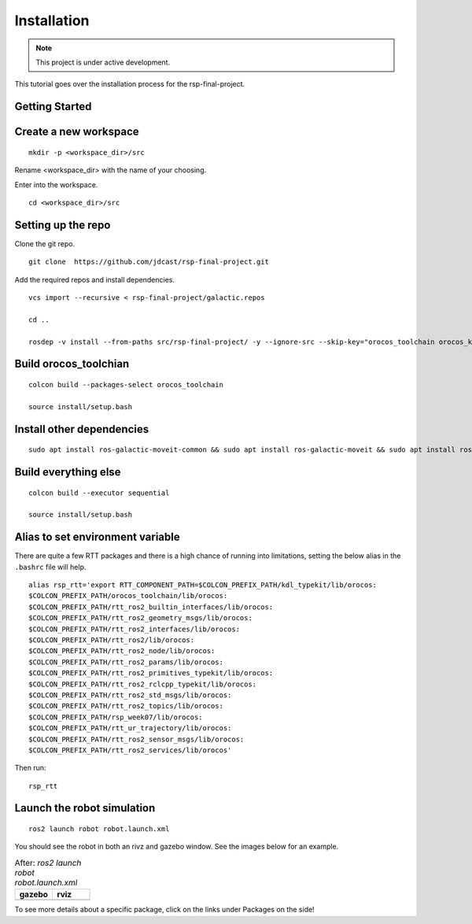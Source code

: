 Installation
============

.. |gazebo-1.png| image:: ../_static/images/robot/gazebo-1.png
  :width: 100%
  :alt: gazebo after ros2 launch robot robot.launch.xml

.. |rviz-1.png| image:: ../_static/images/robot/rviz-1.png
  :width: 100%
  :alt: rviz after ros2 launch robot robot.launch.xml

.. note::
  This project is under active development.

This tutorial goes over the installation process for the rsp-final-project.

Getting Started
---------------

Create a new workspace
----------------------
::

  mkdir -p <workspace_dir>/src

Rename <workspace_dir> with the name of your choosing. 

Enter into the workspace.

::
  
  cd <workspace_dir>/src

Setting up the repo
-------------------

Clone the git repo.

::
  
  git clone  https://github.com/jdcast/rsp-final-project.git

Add the required repos and install dependencies.

::

  vcs import --recursive < rsp-final-project/galactic.repos

  cd ..

  rosdep -v install --from-paths src/rsp-final-project/ -y --ignore-src --skip-key="orocos_toolchain orocos_kdl rtt_ros2_services rtt_ros2_sensor_msgs rtt_ros2_std_msgs rtt_ros2_geometry_msgs rtt_ros2_topics rtt_ros2_params rtt_ros2_node rtt_ros2 kdl_typekit reflexxestype2 robot_joint_publisher_gui"

Build orocos_toolchian
----------------------

::

  colcon build --packages-select orocos_toolchain

  source install/setup.bash

Install other dependencies
--------------------------

::

  sudo apt install ros-galactic-moveit-common && sudo apt install ros-galactic-moveit && sudo apt install ros-galactic-moveit-servo

Build everything else 
---------------------

::

  colcon build --executor sequential

  source install/setup.bash

Alias to set environment variable
---------------------------------

There are quite a few RTT packages and there is a high chance of running into limitations, setting the below alias in the ``.bashrc`` file will help.

::

  alias rsp_rtt='export RTT_COMPONENT_PATH=$COLCON_PREFIX_PATH/kdl_typekit/lib/orocos:
  $COLCON_PREFIX_PATH/orocos_toolchain/lib/orocos:
  $COLCON_PREFIX_PATH/rtt_ros2_builtin_interfaces/lib/orocos:
  $COLCON_PREFIX_PATH/rtt_ros2_geometry_msgs/lib/orocos:
  $COLCON_PREFIX_PATH/rtt_ros2_interfaces/lib/orocos:
  $COLCON_PREFIX_PATH/rtt_ros2/lib/orocos:
  $COLCON_PREFIX_PATH/rtt_ros2_node/lib/orocos:
  $COLCON_PREFIX_PATH/rtt_ros2_params/lib/orocos:
  $COLCON_PREFIX_PATH/rtt_ros2_primitives_typekit/lib/orocos:
  $COLCON_PREFIX_PATH/rtt_ros2_rclcpp_typekit/lib/orocos:
  $COLCON_PREFIX_PATH/rtt_ros2_std_msgs/lib/orocos:
  $COLCON_PREFIX_PATH/rtt_ros2_topics/lib/orocos:
  $COLCON_PREFIX_PATH/rsp_week07/lib/orocos:
  $COLCON_PREFIX_PATH/rtt_ur_trajectory/lib/orocos:
  $COLCON_PREFIX_PATH/rtt_ros2_sensor_msgs/lib/orocos:
  $COLCON_PREFIX_PATH/rtt_ros2_services/lib/orocos'

Then run:

::

  rsp_rtt


Launch the robot simulation 
---------------------------

::

  ros2 launch robot robot.launch.xml

You should see the robot in both an rivz and gazebo window.  See the images below for an example.


.. list-table:: After: `ros2 launch robot robot.launch.xml` 
   :widths: 50 50
   :header-rows: 1

   * - gazebo
     - rviz
   * - |gazebo-1.png|
     - |rviz-1.png|

To see more details about a specific package, click on the links under Packages on the side!
